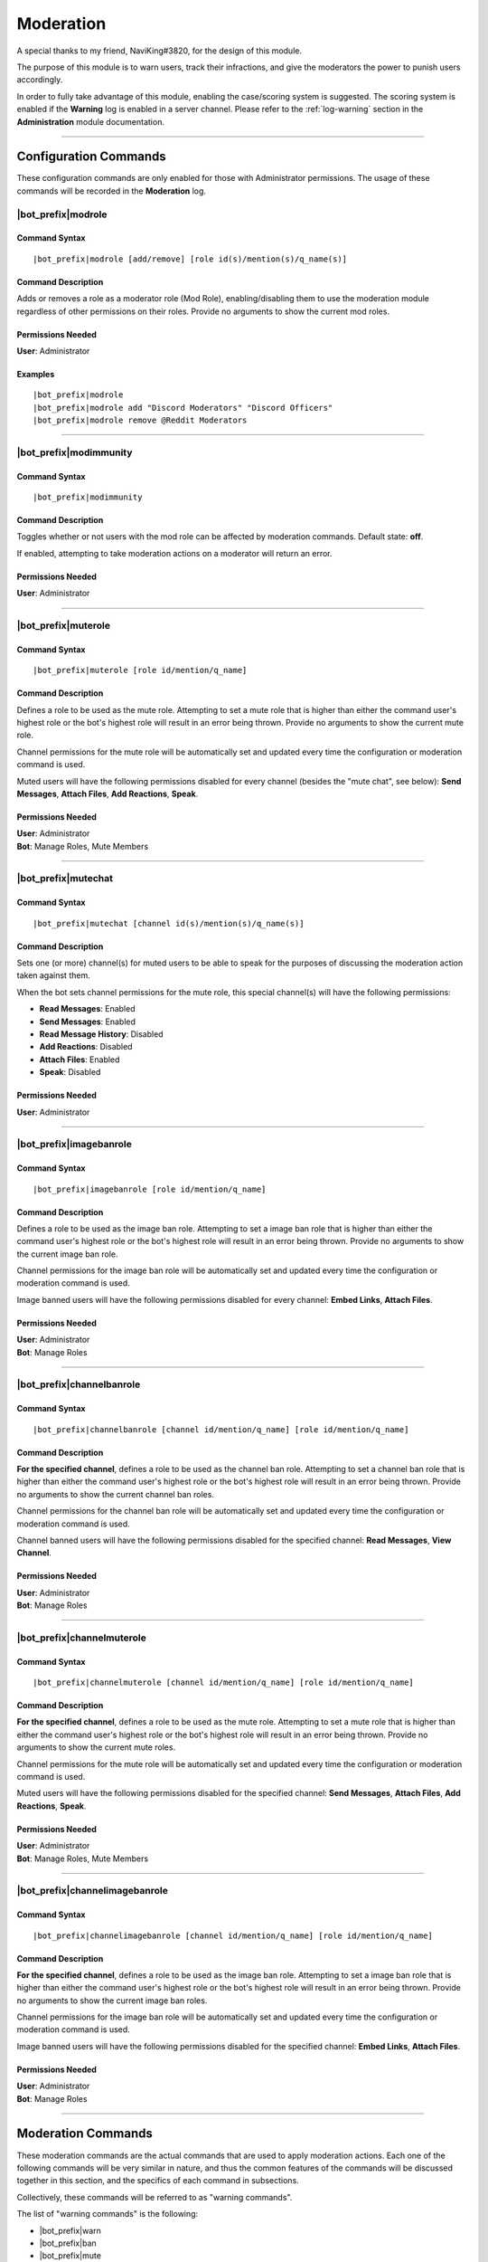 **********
Moderation
**********

A special thanks to my friend, NaviKing#3820, for the design of this module.

The purpose of this module is to warn users, track their infractions, and give the moderators the power to punish users accordingly.

In order to fully take advantage of this module, enabling the case/scoring system is suggested. The scoring system is enabled if the **Warning** log is enabled in a server channel. Please refer to the :ref:`log-warning` section in the **Administration** module documentation.

....

Configuration Commands
======================

These configuration commands are only enabled for those with Administrator permissions. The usage of these commands will be recorded in the **Moderation** log.

|bot_prefix|\ modrole
---------------------

Command Syntax
^^^^^^^^^^^^^^
.. parsed-literal::

    |bot_prefix|\ modrole [add/remove] [role id(s)/mention(s)/q_name(s)]
    
Command Description
^^^^^^^^^^^^^^^^^^^
Adds or removes a role as a moderator role (Mod Role), enabling/disabling them to use the moderation module regardless of other permissions on their roles. Provide no arguments to show the current mod roles.

Permissions Needed
^^^^^^^^^^^^^^^^^^
| **User**: Administrator

Examples
^^^^^^^^
.. parsed-literal::

    |bot_prefix|\ modrole
    |bot_prefix|\ modrole add "Discord Moderators" "Discord Officers"
    |bot_prefix|\ modrole remove @Reddit Moderators

....

|bot_prefix|\ modimmunity
-------------------------

Command Syntax
^^^^^^^^^^^^^^
.. parsed-literal::

    |bot_prefix|\ modimmunity
    
Command Description
^^^^^^^^^^^^^^^^^^^
Toggles whether or not users with the mod role can be affected by moderation commands. Default state: **off**.

If enabled, attempting to take moderation actions on a moderator will return an error.

Permissions Needed
^^^^^^^^^^^^^^^^^^
| **User**: Administrator

....

|bot_prefix|\ muterole
----------------------

Command Syntax
^^^^^^^^^^^^^^
.. parsed-literal::

    |bot_prefix|\ muterole [role id/mention/q_name]
    
Command Description
^^^^^^^^^^^^^^^^^^^
Defines a role to be used as the mute role. Attempting to set a mute role that is higher than either the command user's highest role or the bot's highest role will result in an error being thrown. Provide no arguments to show the current mute role.

Channel permissions for the mute role will be automatically set and updated every time the configuration or moderation command is used.

Muted users will have the following permissions disabled for every channel (besides the "mute chat", see below): **Send Messages**, **Attach Files**, **Add Reactions**, **Speak**.

Permissions Needed
^^^^^^^^^^^^^^^^^^
| **User**: Administrator
| **Bot**: Manage Roles, Mute Members

....

|bot_prefix|\ mutechat
----------------------

Command Syntax
^^^^^^^^^^^^^^
.. parsed-literal::

    |bot_prefix|\ mutechat [channel id(s)/mention(s)/q_name(s)]
    
Command Description
^^^^^^^^^^^^^^^^^^^
Sets one (or more) channel(s) for muted users to be able to speak for the purposes of discussing the moderation action taken against them.

When the bot sets channel permissions for the mute role, this special channel(s) will have the following permissions:

* **Read Messages**: Enabled
* **Send Messages**: Enabled
* **Read Message History**: Disabled
* **Add Reactions**: Disabled
* **Attach Files**: Enabled
* **Speak**: Disabled

Permissions Needed
^^^^^^^^^^^^^^^^^^
| **User**: Administrator

....

|bot_prefix|\ imagebanrole
--------------------------

Command Syntax
^^^^^^^^^^^^^^
.. parsed-literal::

    |bot_prefix|\ imagebanrole [role id/mention/q_name]
    
Command Description
^^^^^^^^^^^^^^^^^^^
Defines a role to be used as the image ban role. Attempting to set a image ban role that is higher than either the command user's highest role or the bot's highest role will result in an error being thrown. Provide no arguments to show the current image ban role.

Channel permissions for the image ban role will be automatically set and updated every time the configuration or moderation command is used.

Image banned users will have the following permissions disabled for every channel: **Embed Links**, **Attach Files**.

Permissions Needed
^^^^^^^^^^^^^^^^^^
| **User**: Administrator
| **Bot**: Manage Roles

....

|bot_prefix|\ channelbanrole
----------------------------

Command Syntax
^^^^^^^^^^^^^^
.. parsed-literal::

    |bot_prefix|\ channelbanrole [channel id/mention/q_name] [role id/mention/q_name]
    
Command Description
^^^^^^^^^^^^^^^^^^^
**For the specified channel**, defines a role to be used as the channel ban role. Attempting to set a channel ban role that is higher than either the command user's highest role or the bot's highest role will result in an error being thrown. Provide no arguments to show the current channel ban roles.

Channel permissions for the channel ban role will be automatically set and updated every time the configuration or moderation command is used.

Channel banned users will have the following permissions disabled for the specified channel: **Read Messages**, **View Channel**.

Permissions Needed
^^^^^^^^^^^^^^^^^^
| **User**: Administrator
| **Bot**: Manage Roles

....

|bot_prefix|\ channelmuterole
-----------------------------

Command Syntax
^^^^^^^^^^^^^^
.. parsed-literal::

    |bot_prefix|\ channelmuterole [channel id/mention/q_name] [role id/mention/q_name]
    
Command Description
^^^^^^^^^^^^^^^^^^^
**For the specified channel**, defines a role to be used as the mute role. Attempting to set a mute role that is higher than either the command user's highest role or the bot's highest role will result in an error being thrown. Provide no arguments to show the current mute roles.

Channel permissions for the mute role will be automatically set and updated every time the configuration or moderation command is used.

Muted users will have the following permissions disabled for the specified channel: **Send Messages**, **Attach Files**, **Add Reactions**, **Speak**.

Permissions Needed
^^^^^^^^^^^^^^^^^^
| **User**: Administrator
| **Bot**: Manage Roles, Mute Members

....

|bot_prefix|\ channelimagebanrole
---------------------------------

Command Syntax
^^^^^^^^^^^^^^
.. parsed-literal::

    |bot_prefix|\ channelimagebanrole [channel id/mention/q_name] [role id/mention/q_name]
    
Command Description
^^^^^^^^^^^^^^^^^^^
**For the specified channel**, defines a role to be used as the image ban role. Attempting to set a image ban role that is higher than either the command user's highest role or the bot's highest role will result in an error being thrown. Provide no arguments to show the current image ban roles.

Channel permissions for the image ban role will be automatically set and updated every time the configuration or moderation command is used.

Image banned users will have the following permissions disabled for the specified channel: **Embed Links**, **Attach Files**.

Permissions Needed
^^^^^^^^^^^^^^^^^^
| **User**: Administrator
| **Bot**: Manage Roles

....

.. _moderation:

Moderation Commands
===================

These moderation commands are the actual commands that are used to apply moderation actions. Each one of the following commands will be very similar in nature, and thus the common features of the commands will be discussed together in this section, and the specifics of each command in subsections.

Collectively, these commands will be referred to as "warning commands".

The list of "warning commands" is the following:

* |bot_prefix|\ warn
* |bot_prefix|\ ban
* |bot_prefix|\ mute
* |bot_prefix|\ imageban
* |bot_prefix|\ cban
* |bot_prefix|\ cmute
* |bot_prefix|\ cimageban

By default, warning commands will generate a new case if the **Warning** log is active. Upon generating a case, a DM will be sent to the target user(s), notifying them of the moderation action that has been triggered on them, who issued the moderation action and the specifics of the rules that are broken, if applicable. Please refer to the "Warning Point System" section below for more details about the rules system.

These commands support being used on multiple users at once: if more than one user is targeted by these commands, the parameters will be parallelized for all of the users, while multiple cases will be generated.

The following commands also support being set as "automatically expiring after X time":

* |bot_prefix|\ mute
* |bot_prefix|\ imageban
* |bot_prefix|\ cban
* |bot_prefix|\ cmute
* |bot_prefix|\ cimageban

This is achieved by **prepending** the target users with a time code. Please note that this time setting will overwrite the previous setting each time the command is run on a specified user: this also applies to converting a permanent action into a timed one and vice-versa, without removing the role on the target user.

(Common) Command Syntax
-----------------------
.. parsed-literal::

    |bot_prefix|\ {warning command} [duration timecode] [channel id/mention/q_name {only for channel-specific commands}] (user id(s)/mention(s)/q_name(s)) [--rule {rule id/name/alias}] [--reason {textual description}] [--attachment/--att {urls}] [--padj {signed/unsigned number}] [--just/--justification {textual justification}] [--skip-case] [--skip-dm]
    

(Common) Command Description
----------------------------

Informs the user(s) via DM that they have been warned/muted/banned/etc., including the rule that they broke, the specific reason, attachments, and who warned them. These arguments are all optional when running warning commands (only the user identifier is required). If applicable, the ``--reason`` parameter will appear in the Discord native audit log as well.

If all of these arguments are skipped, the message will simply read "You were warned/muted/banned by [moderator].".

Channel specific commands which are missing the channel parameter will default to being targeted to the current channel. Channels that support time-based expiration (see above) will be treated as permanent if the timecode is missing.

You can skip generating a case by appending the ``--skip-case`` tag. You can skip sending the DM (but still generate a case) by appending the ``--skip-dm`` tag.

Every warning, by default, will be worth a certain number of points based on the rule broken (as described in the "Warning Point System" section below.

The ``--padj``, or "points added/subtracted" argument, is completely optional and will not be included in the DM even if it is included in the command. Any signed number ("+" or "-") will be treated as a "delta" value over the default rule score, while an unsigned number will be treated as a fixed, absolute value and used as the actual warning score. The justification for points added/subtracted is invalid if no points were added or subtracted and should be ignored if the moderator does not add or subtract any points.

Running the command as the "description" of a Discord attachment (e.g. by drag-and-dropping an image over the Discord client) will automatically add that object as the warning case attachment, even if the ``--attachment`` parameter is skipped.

As said above, these commands will automatically generate a server-specific case ID that can be used as reference in other commands. An embed including the following information will also be generated and put into the warning log:

* Warning Type (warn/mute/ban/etc.)
* Warned user's name
* Warned user's ID
* Mod Name
* Rule broken
* Reason
* Attachment (as embed's image, if applicable)
* Points added/subtracted (optional)
* Justification (only if points are added/subtracted)
* Total unexpired points as of warning for this user
* **Suggested moderation action & number of points to next warning threshold**
* Case ID & timestamp (in footer)

If any of the rule, reason or attachments parameters are missing, the bot will tag the moderator upon action log generation prompting them to fill in the missing arguments using the |bot_prefix|\ edit command. The bot will also tag the moderator the first time that the user reaches a suggested action threshold.

Each command has a "un-" version that reverts the active warning command. "un-" commands will follow a similar syntax but will never generate a new case, hence rendering the set of warning parameters (every parameter after the user identifier(s)) useless.

What follows is a list of all of the commands in this section. As already said, each command description and syntax will be a diff over the common syntax shown here.

....

|bot_prefix|\ warn
------------------

Command Description
^^^^^^^^^^^^^^^^^^^

|bot_prefix|\ warn does nothing but DM the user(s) with their warning. Its purpose is to officially record an infraction so that the accumulation of infractions can later be used to justify a mute or a ban (see the "Warning Point System" described later).

Examples
^^^^^^^^
.. parsed-literal::

    |bot_prefix|\ warn @cycloptux#1543 --rule Discord ToS --reason The user is under 13 years of age --padj -2 --justification Testing the command
    
....    

|bot_prefix|\ mute
------------------

Command Description
^^^^^^^^^^^^^^^^^^^

|bot_prefix|\ mute applies the role configured in |bot_prefix|\ muterole (or creates a default "Muted Users" role at the bottom of the role list with no permissions if the mute role is not configured) to the target user(s) and sets all channel permissions (except for the ones configured as mute chat(s)) for the mute role, as described in the previous sections.

The specific permissions for this command will be set (or checked/updated) every time the command is run, hence making the command slightly slower than usual. This is normal.

Permissions Needed
^^^^^^^^^^^^^^^^^^
| **User**: Manage Roles, Mute Members
| **Bot**: Manage Roles, Mute Members

....

|bot_prefix|\ ban
-----------------

Command Syntax
^^^^^^^^^^^^^^
.. parsed-literal::

    |bot_prefix|\ ban [24/7] ...

Command Description
^^^^^^^^^^^^^^^^^^^

|bot_prefix|\ ban has one additional, optional argument before the user identifier(s): either the number 24, or the number 7. If this argument is omitted, the user is banned without their message history being deleted. Otherwise, the bot uses the native ban API to delete the last 24 hours or 7 days of the banned users' message history.

This also works banning users that are currently not in the server. It is advised to use the user ID for that.

Permissions Needed
^^^^^^^^^^^^^^^^^^
| **User**: Ban Members
| **Bot**: Ban Members

....

|bot_prefix|\ imageban
----------------------

Command Description
^^^^^^^^^^^^^^^^^^^

|bot_prefix|\ imageban applies the role configured in |bot_prefix|\ imagebanrole (or creates a default "Image Banned Users" role at the bottom of the role list with no permissions if the image ban role is not configured) to the target user(s) and sets all channel permissions for the image ban role, as described in the previous sections.

The specific permissions for this command will be set (or checked/updated) every time the command is run, hence making the command slightly slower than usual. This is normal.

Permissions Needed
^^^^^^^^^^^^^^^^^^
| **User**: Manage Roles
| **Bot**: Manage Roles

....

|bot_prefix|\ cban
------------------

Command Description
^^^^^^^^^^^^^^^^^^^

|bot_prefix|\ cban applies the role configured in |bot_prefix|\ channelbanrole (or creates a default "#%channel% Banned Users" role at the bottom of the role list with no permissions if the channel ban role is not configured) to the target user(s) and sets the channel permissions for the ban role, as described in the previous sections.

The specific permissions for this command will be set (or checked/updated) every time the command is run, hence making the command slightly slower than usual. This is normal.

Permissions Needed
^^^^^^^^^^^^^^^^^^
| **User**: Manage Roles
| **Bot**: Manage Roles

....

|bot_prefix|\ cmute
-------------------

Command Description
^^^^^^^^^^^^^^^^^^^

|bot_prefix|\ cmute applies the role configured in |bot_prefix|\ channelmuterole (or creates a default "#%channel% Muted Users" role at the bottom of the role list with no permissions if the channel mute role is not configured) to the target user(s) and sets the channel permissions for the mute role, as described in the previous sections.

The specific permissions for this command will be set (or checked/updated) every time the command is run, hence making the command slightly slower than usual. This is normal.

Permissions Needed
^^^^^^^^^^^^^^^^^^
| **User**: Manage Roles, Mute Members
| **Bot**: Manage Roles, Mute Members

....

|bot_prefix|\ cimageban
-----------------------

Command Description
^^^^^^^^^^^^^^^^^^^

|bot_prefix|\ cimageban applies the role configured in |bot_prefix|\ channelimagebanrole (or creates a default "#%channel% Image Banned Users" role at the bottom of the role list with no permissions if the channel image ban role is not configured) to the target user(s) and sets the channel permissions for the image ban role, as described in the previous sections.

The specific permissions for this command will be set (or checked/updated) every time the command is run, hence making the command slightly slower than usual. This is normal.

Permissions Needed
^^^^^^^^^^^^^^^^^^
| **User**: Manage Roles
| **Bot**: Manage Roles

....

|bot_prefix|\ unmute
--------------------

Command Syntax
^^^^^^^^^^^^^^
.. parsed-literal::

    |bot_prefix|\ unmute (user id(s)/mention(s)/q_name(s))

Command Description
^^^^^^^^^^^^^^^^^^^

Lifts the mute role from the target user(s). 

Permissions Needed
^^^^^^^^^^^^^^^^^^
| **User**: Manage Roles, Mute Members
| **Bot**: Manage Roles, Mute Members

....

|bot_prefix|\ unban
-------------------

Command Description
^^^^^^^^^^^^^^^^^^^

Lifts the ban status from the target user(s). 

Permissions Needed
^^^^^^^^^^^^^^^^^^
| **User**: Ban Members
| **Bot**: Ban Members

....

|bot_prefix|\ imageunban
------------------------

Command Description
^^^^^^^^^^^^^^^^^^^

Lifts the image ban role from the target user(s). 

Permissions Needed
^^^^^^^^^^^^^^^^^^
| **User**: Manage Roles
| **Bot**: Manage Roles

....

|bot_prefix|\ cunmute
---------------------

Command Syntax
^^^^^^^^^^^^^^
.. parsed-literal::

    |bot_prefix|\ cunmute [channel id/mention/q_name] (user id(s)/mention(s)/q_name(s))

Command Description
^^^^^^^^^^^^^^^^^^^

Lifts the channel mute role from the target user(s). Omission of the channel identifier will result in the current channel being considered by the command.

Permissions Needed
^^^^^^^^^^^^^^^^^^
| **User**: Manage Roles
| **Bot**: Manage Roles

....

|bot_prefix|\ cunban
--------------------

Command Syntax
^^^^^^^^^^^^^^
.. parsed-literal::

    |bot_prefix|\ cunban [channel id/mention/q_name] (user id(s)/mention(s)/q_name(s))

Command Description
^^^^^^^^^^^^^^^^^^^

Lifts the channel ban role from the target user(s). Omission of the channel identifier will result in the current channel being considered by the command.

Permissions Needed
^^^^^^^^^^^^^^^^^^
| **User**: Manage Roles
| **Bot**: Manage Roles

....

|bot_prefix|\ cimageunban
-------------------------

Command Syntax
^^^^^^^^^^^^^^
.. parsed-literal::

    |bot_prefix|\ cimageunban [channel id/mention/q_name] (user id(s)/mention(s)/q_name(s))

Command Description
^^^^^^^^^^^^^^^^^^^

Lifts the channel image ban role from the target user(s). Omission of the channel identifier will result in the current channel being considered by the command.

Permissions Needed
^^^^^^^^^^^^^^^^^^
| **User**: Manage Roles
| **Bot**: Manage Roles

....

Utility Commands
================

These moderation commands may be used in conjunction with the rest of the moderation module to keep your server clean.

|bot_prefix|\ kick
------------------

Command Syntax
^^^^^^^^^^^^^^
.. parsed-literal::

    |bot_prefix|\ kick (user id(s)/mention(s)/q_name(s)) [--reason {textual description}] 

Command Description
^^^^^^^^^^^^^^^^^^^

Kicks the target user(s) from the current server. The ``--reason`` tag is used to specify a reason that will appear in the native Discord audit log.

Permissions Needed
^^^^^^^^^^^^^^^^^^
| **User**: Kick Members
| **Bot**: Kick Members

....

|bot_prefix|\ prune
-------------------

Command Syntax
^^^^^^^^^^^^^^
.. parsed-literal::

    |bot_prefix|\ prune (# of messages) [filter item] [--ignore {filter ignore}] [--force]

Command Description
^^^^^^^^^^^^^^^^^^^

Deletes a certain number of messages from the channel in which the command is run. For security reasons, the bot caps this number to **500** messages. If you need to delete more than 500, you can append ``--force`` to remove the cap.

**BEWARE**: There isn't a higher cap. This command could potentially nuke a whole channel if ``--force`` is used. For this reason, the usage of the ``--force`` parameter is restricted to those with **Administrator** permissions.

The filter items serve to delete/ignore a subset of messages in the set of messages specified by the integer argument. The list of available filters is:

* ``images``: deletes all images in the set of messages
* ``bots``: deletes all messages from bots in the set of messages
* ``links``: deletes all messages with links in the set of messages
* ``emojis``: deletes all messages with emojis in the set of messages
* ``reactions``: deletes all of the reactions off of the messages in the set of messages, **not the messages themselves**
* ``embeds``: deletes all embeds in the set of messages (this doesn't include embeds that are generated by links, see ``links`` for that)
* ``text``: deletes messages that only contain plain text in the set of messages
* ``invites``: deletes messages containing Discord invites in the set of messages
* ``mentions``: deletes messages containing a mention to a user, role, "@everyone" or "@here" in the set of messages
* ``{user mention}``: deletes messages sent by the specified user in the set of messages
* ``{any text string}``: deletes messages containing matching text from the supplied text string in the set of messages (for example, |bot_prefix|\ prune 100 "donald trump" would delete all messages containing "donald trump" in the last 100 messages)

You can add an ``--ignore`` tag, combined with the aforementioned filter items, to ignore (and not delete) messages meeting that criteria. For example "|bot_prefix|\ purge 100 bots --ignore embeds" would delete all bot messages that weren't embeds.


Permissions Needed
^^^^^^^^^^^^^^^^^^
| **User**: Manage Messages
| **Bot**: Manage Messages

Examples
^^^^^^^^
.. parsed-literal::

    |bot_prefix|\ prune 100
    |bot_prefix|\ purge 500 bots
    |bot_prefix|\ clear 2500 @cycloptux#1543 --ignore images

....

Evasion Actions
===============

In addition to the active behavior of the warning commands, the following commands also support a special "evasion" action log:

* |bot_prefix|\ mute
* |bot_prefix|\ imageban
* |bot_prefix|\ cban
* |bot_prefix|\ cmute
* |bot_prefix|\ cimageban

An "evasion" action happens when a user that is hit with one of these moderation actions leaves the server and rejoins while the corresponding role is still supposed to be up (either because the timed role still has to expire, or the role has been set as permanent by skipping the corresponding time code).

If still applicable, the role will be applied again as soon as the user rejoins the server and an "evasion" log will appear in the warning log.

....

Warning Point System
====================

To account for the nature and severity of various infractions, users will incur a certain number of points based on which rule they break. Moderators will be able to use their judgment to adjust the default value of an infraction by adding or subtracting points from the warning. At certain point thresholds, it is recommended that certain moderation actions (such as a mute or ban) be taken against the user.

This section will describe the details of the "default" warning point system backend as well as point out options or commands to configure parts of the system.

Point Accumulation and Thresholds
---------------------------------

In addition to a user's total points being the sum of the points of their infractions, the following rules apply to points:

* Warning points expire after **90 days**, at which point the value of the infraction decreases to **1**.
* The first warning for a particular rule is considered to be a "soft warning" and worth half points (e.g., if a user broke the toxic attitudes rule and the NSFW rule, both infractions would be recorded at half points, but breaking the toxic attitudes rule twice would result in the second infraction being recorded at full points).
* Each case score can be manually adjusted (``--padj``) but it must always be >= 0. Validation rules are in place for a score not to be negative. Any adjustment that brings the score to a negative value will make the score account for 0.
* In order to preserve the severity of a banned user's warning history, points for banned users will not expire **while the user is banned**. Unbanning a user will make the points behave as usual again.

The following thresholds apply to the point total of a user. A user reaching one of these thresholds will cause the action log message related to that warning to include a tag of the issuing moderator informing him/her of the user reaching the threshold.

* 18 **unexpired** points: The bot will recommend in the action log that the user in question be muted.
* 27 **unexpired** points: The bot will recommend in the action log that the user in question be banned.
* 54 points **total, even if expired**: The bot will recommend in the action log that the user in question be banned. This is referred to as the "absolute ban threshold".
* *(not implemented yet)* **Three channel specific warnings**: The bot will recommend in the action log that the user be banned from that specific channel, regardless of the total point value. A user can simultaneously reach this threshold and the point thresholds, and the message in the action log should be constructed accordingly.

The justification for these thresholds are as follows:

* Rules are given point values based on a severity from 1 to 10.
* Since the first infraction is worth half points, only even numbers should be used for rule values.
* 6 is the average rule value.
* A "full warning" (i.e., one soft warning and one regular warning) would be 9 points on average.
* Two "full warnings" should result in a mute, and three should result in a ban.
* The absolute ban threshold is twice the ban threshold, a considerable feat even in one's lifetime of the server.

Default Rules and Points
------------------------

Ideally, users would configure their own rules and point values. However, there are definitely some rules that are common among servers and can be provided as a default hard-coded table. The default table is provided to use as a base:

+---------------------------------------------------------+-------------------+----------------------------------------------------------------------------------------------------------------------------------------------------------------------------------------------------------------------------------------------------------------------------------------------------------------------------------------------------------------------------------------------------------------------+-------------+
| Rule Name                                               | Rule Alias        | Rule Description                                                                                                                                                                                                                                                                                                                                                                                                     | Rule Points |
+=========================================================+===================+======================================================================================================================================================================================================================================================================================================================================================================================================================+=============+
| No Toxic Attitudes                                      | Toxic Attitudes   | Please behave and do not make a nuisance of yourself on the server, including "trolling" or otherwise being disruptive or making others feel uncomfortable.                                                                                                                                                                                                                                                          | 6           |
+---------------------------------------------------------+-------------------+----------------------------------------------------------------------------------------------------------------------------------------------------------------------------------------------------------------------------------------------------------------------------------------------------------------------------------------------------------------------------------------------------------------------+-------------+
| No Offensive Content, Hate Speech or Sensitive Material | Offensive Content | Please refrain from posting offensive content such as politics, religion, acts of violence, rape, suicide, school shootings, and other serious topics. Also keep in mind that hate speech including racial slurs or derivatives thereof, sexist or homophobic statements, and other similar types of behavior is not tolerated on this server.                                                                       | 8           |
+---------------------------------------------------------+-------------------+----------------------------------------------------------------------------------------------------------------------------------------------------------------------------------------------------------------------------------------------------------------------------------------------------------------------------------------------------------------------------------------------------------------------+-------------+
| No Harassment                                           | Harassment        | This applies both to DMs and public chat channels, and includes insults or other actions that target a specific user in order to make them feel uncomfortable or unwelcome.                                                                                                                                                                                                                                          | 8           |
+---------------------------------------------------------+-------------------+----------------------------------------------------------------------------------------------------------------------------------------------------------------------------------------------------------------------------------------------------------------------------------------------------------------------------------------------------------------------------------------------------------------------+-------------+
| Be Respectful to Moderators                             | Arguing           | While measured discussion and questions regarding why you were warned for something is fine, attacking the moderators or becoming belligerent over being warned will likely result in another warning. You are welcome to provide feedback in the relevant channels on the Discord server if your concern is general, or you may DM a moderator or administrator regarding your warning if your concern is specific. | 8           |
+---------------------------------------------------------+-------------------+----------------------------------------------------------------------------------------------------------------------------------------------------------------------------------------------------------------------------------------------------------------------------------------------------------------------------------------------------------------------------------------------------------------------+-------------+
| Do Not Incite Others to Break The Rules                 | Incitement        | Encouraging the breaking of rules, inciting others to be blatantly rude and offensive, or otherwise promoting and/or encouraging conflicts between other members will result in punitive measures for both rulebreakers and those encouraging rule breaking.                                                                                                                                                         | 10          |
+---------------------------------------------------------+-------------------+----------------------------------------------------------------------------------------------------------------------------------------------------------------------------------------------------------------------------------------------------------------------------------------------------------------------------------------------------------------------------------------------------------------------+-------------+
| Do Not Spam the Server or its Members                   | Spam              | Spam is a broad term used to define unsolicited or repetitious messages received electronically. Spamming is prohibited on this server and in DMs to server members. This includes image spam, text/link/emoji spam, and tag spam.                                                                                                                                                                                   | 8           |
+---------------------------------------------------------+-------------------+----------------------------------------------------------------------------------------------------------------------------------------------------------------------------------------------------------------------------------------------------------------------------------------------------------------------------------------------------------------------------------------------------------------------+-------------+
| Do Not Share Other People’s Personal Information        | Personal Info     | Please do not share other people’s personal information such as real names, addresses, other social media accounts, etc. without their permission. Sharing this with malicious intent may be construed as doxxing, which will result in an instant ban.                                                                                                                                                              | 8           |
+---------------------------------------------------------+-------------------+----------------------------------------------------------------------------------------------------------------------------------------------------------------------------------------------------------------------------------------------------------------------------------------------------------------------------------------------------------------------------------------------------------------------+-------------+
| No Advertising                                          | Advertising       | Advertisement of other discord servers, giveaways, unofficial tournaments, or one’s own social media/content creation channels is prohibited without approval from a Discord Moderator. This includes advertisement in group channels as well as in Direct Messages (DMs) to server members.                                                                                                                         | 6           |
+---------------------------------------------------------+-------------------+----------------------------------------------------------------------------------------------------------------------------------------------------------------------------------------------------------------------------------------------------------------------------------------------------------------------------------------------------------------------------------------------------------------------+-------------+
| Follow Channel Rules                                    | Channel Rules     | Please remember to read channel descriptions and pins, and comply with channel specific rules.                                                                                                                                                                                                                                                                                                                       | 6           |
+---------------------------------------------------------+-------------------+----------------------------------------------------------------------------------------------------------------------------------------------------------------------------------------------------------------------------------------------------------------------------------------------------------------------------------------------------------------------------------------------------------------------+-------------+
| Violating Game ToS                                      | Game ToS          | Violation of the game’s terms of service, especially hacking or modding the game, will result in an instant ban from the Discord server and possibly within the game as well.                                                                                                                                                                                                                                        | 54          |
+---------------------------------------------------------+-------------------+----------------------------------------------------------------------------------------------------------------------------------------------------------------------------------------------------------------------------------------------------------------------------------------------------------------------------------------------------------------------------------------------------------------------+-------------+
| Violating Discord ToS                                   | Discord ToS       | Please keep in mind that Discord itself has specific behavioral and content guidelines that you can read at https://discordapp.com/guidelines. Some of these violations may result in an instant ban. Of particular note are the following:                                                                                                                                                                          | 10          |
|                                                         |                   |                                                                                                                                                                                                                                                                                                                                                                                                                      |             |
|                                                         |                   | - You must be at least 13 years of age to use Discord                                                                                                                                                                                                                                                                                                                                                                |             |
|                                                         |                   | - Sharing sexually explicit content of minors, both real and animated/drawn, is prohibited                                                                                                                                                                                                                                                                                                                           |             |
|                                                         |                   | - Glorifying self harm or suicide                                                                                                                                                                                                                                                                                                                                                                                    |             |
|                                                         |                   | - Sharing pirated or illegally acquired content is prohibited                                                                                                                                                                                                                                                                                                                                                        |             |
+---------------------------------------------------------+-------------------+----------------------------------------------------------------------------------------------------------------------------------------------------------------------------------------------------------------------------------------------------------------------------------------------------------------------------------------------------------------------------------------------------------------------+-------------+
| User Profile Must Meet Certain Criteria                 | User Profile      | Your profile picture and display name (i.e., your server nickname if you have one set, or your actual username if not) should be compliant with the rules of the server. In addition, your display name must not imitate another user and meet the following criteria:                                                                                                                                               | 4           |
|                                                         |                   |                                                                                                                                                                                                                                                                                                                                                                                                                      |             |
|                                                         |                   | - Easily taggable/readable                                                                                                                                                                                                                                                                                                                                                                                           |             |
|                                                         |                   | - Contains no inappropriate content                                                                                                                                                                                                                                                                                                                                                                                  |             |
|                                                         |                   | - Does not deliberately hoist you to the top of the online list                                                                                                                                                                                                                                                                                                                                                      |             |
+---------------------------------------------------------+-------------------+----------------------------------------------------------------------------------------------------------------------------------------------------------------------------------------------------------------------------------------------------------------------------------------------------------------------------------------------------------------------------------------------------------------------+-------------+
| No NSFW Content                                         | NSFW              | Dissemination of NSFW content in any form is prohibited in all chats and includes excessive gore/extreme violence, content related to self harm or harming others, pornography or excessively sexual content. Any in game art is exempt from this rule unless otherwise noted.This rule applies to both images and text, although some leniency will be allowed for text content.                                    | 8           |
+---------------------------------------------------------+-------------------+----------------------------------------------------------------------------------------------------------------------------------------------------------------------------------------------------------------------------------------------------------------------------------------------------------------------------------------------------------------------------------------------------------------------+-------------+

....

Warning System Commands
=======================

This section will describe all those commands that are needed to use (and configure, to a certain extent) the warning system, as described in the previous section.

....

|bot_prefix|\ warnhistory
-------------------------

Command Syntax
^^^^^^^^^^^^^^
.. parsed-literal::

    |bot_prefix|\ warnhistory (user id(s)/mention(s)/q_name(s))

Command Description
^^^^^^^^^^^^^^^^^^^

Shows the warning history of one (or more) user(s) in reverse chronological order. By default, this only includes a short summary for each warning. Warn histories longer than 2000 characters are paginated via reaction "buttons".

Examples
^^^^^^^^
.. parsed-literal::

    |bot_prefix|\ warnhistory 123456789098765432
    |bot_prefix|\ history @cycloptux#1543

....

|bot_prefix|\ case
------------------

Command Syntax
^^^^^^^^^^^^^^
.. parsed-literal::

    |bot_prefix|\ case (case id(s))

Command Description
^^^^^^^^^^^^^^^^^^^

Prints a detailed log embed for the selected case(s).

Examples
^^^^^^^^
.. parsed-literal::

    |bot_prefix|\ case 2
    |bot_prefix|\ case 12 15 34

....

|bot_prefix|\ edit
------------------

Command Syntax
^^^^^^^^^^^^^^
.. parsed-literal::

    |bot_prefix|\ edit (case id) [--rule {rule id/name/alias}] [--reason {textual description}] [--attachment/--att {urls}] [--padj {signed/unsigned number}] [--just/--justification {textual justification}]

Command Description
^^^^^^^^^^^^^^^^^^^

Edits an existing case. You cannot edit a case type (e.g. turning a warn into a mute). Only the original case owner (the issuing moderator) or a server administrator can edit a case.

Editing a case will generate a new warning log entry with the new details. The old entry will be edited with a clickable link that will bring you to the new edit.

Please refer to :ref:`moderation` for more details about the individual parameters. Please also note that editing a case won't send a new DM to the target user, nor generate a new case ID.

Examples
^^^^^^^^
.. parsed-literal::

    |bot_prefix|\ edit 3 --reason Spamming phishing links in the #general channel --padj +4 --just For repeated spamming despite being warned about it

....

|bot_prefix|\ delete
--------------------

Command Syntax
^^^^^^^^^^^^^^
.. parsed-literal::

    |bot_prefix|\ delete (case id(s))

Command Description
^^^^^^^^^^^^^^^^^^^

Deletes one (or more) existing case(s). Deleted cases are never actually removed from the bot memory and can be restored in the future if you remember the case ID(s).

Permissions Needed
^^^^^^^^^^^^^^^^^^
| **User**: Administrator

Examples
^^^^^^^^
.. parsed-literal::

    |bot_prefix|\ delete 3 4 10

....

|bot_prefix|\ restore
---------------------

Command Syntax
^^^^^^^^^^^^^^
.. parsed-literal::

    |bot_prefix|\ restore (case id(s))

Command Description
^^^^^^^^^^^^^^^^^^^

Restores one (or more) previously deleted case(s).

Permissions Needed
^^^^^^^^^^^^^^^^^^
| **User**: Administrator

Examples
^^^^^^^^
.. parsed-literal::

    |bot_prefix|\ restore 3 4

....

